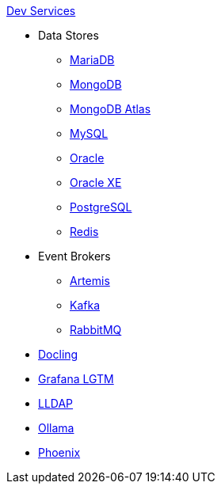.xref:index.adoc[Dev Services]
* Data Stores
** xref:mariadb.adoc[MariaDB]
** xref:mongodb.adoc[MongoDB]
** xref:mongodb-atlas.adoc[MongoDB Atlas]
** xref:mysql.adoc[MySQL]
** xref:oracle.adoc[Oracle]
** xref:oracle-xe.adoc[Oracle XE]
** xref:postgresql.adoc[PostgreSQL]
** xref:redis.adoc[Redis]
* Event Brokers
** xref:artemis.adoc[Artemis]
** xref:kafka.adoc[Kafka]
** xref:rabbitmq.adoc[RabbitMQ]
* xref:docling.adoc[Docling]
* xref:lgtm.adoc[Grafana LGTM]
* xref:lldap.adoc[LLDAP]
* xref:ollama.adoc[Ollama]
* xref:phoenix.adoc[Phoenix]
